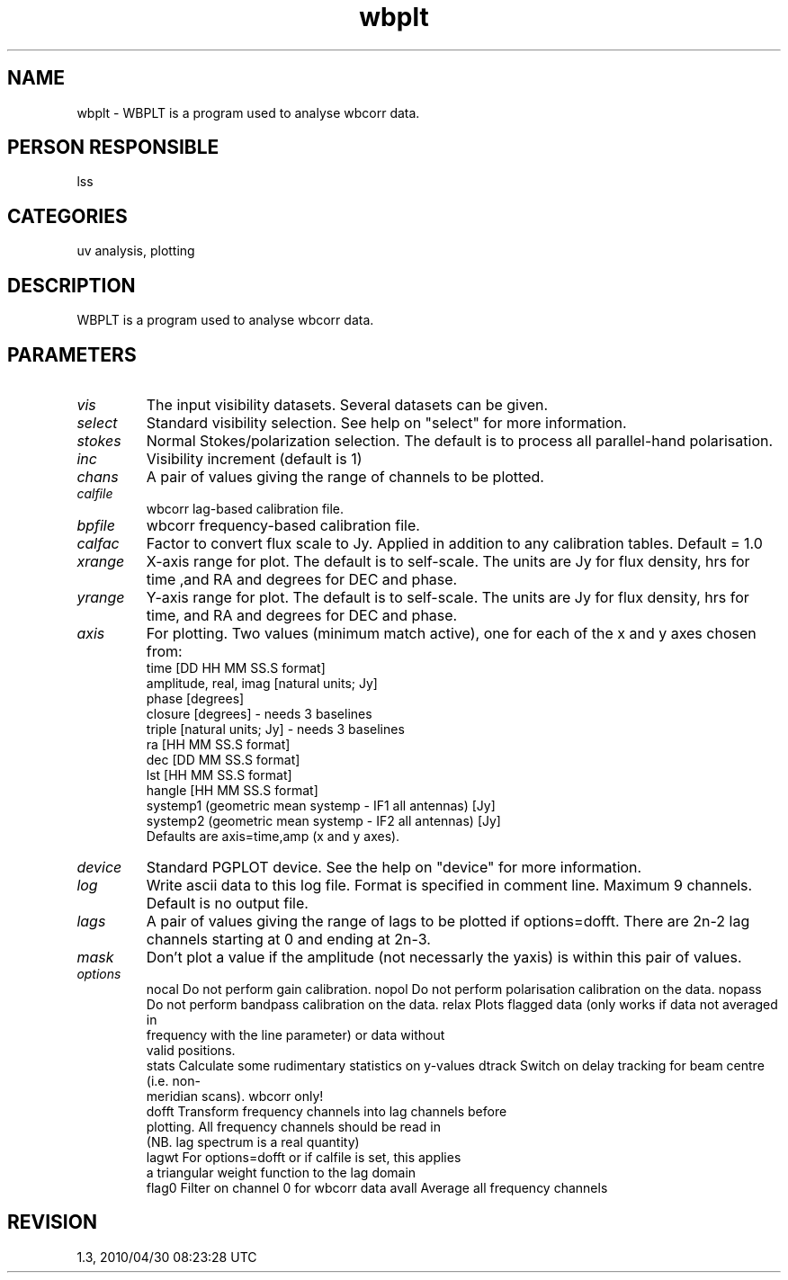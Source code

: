 .TH wbplt 1
.SH NAME
wbplt - WBPLT is a program used to analyse wbcorr data.
.SH PERSON RESPONSIBLE
lss
.SH CATEGORIES
uv analysis, plotting
.SH DESCRIPTION
WBPLT is a program used to analyse wbcorr data.
.SH PARAMETERS
.TP
\fIvis\fP
The input visibility datasets. Several datasets can be given.
.TP
\fIselect\fP
Standard visibility selection. See help on "select" for more
information.
.TP
\fIstokes\fP
Normal Stokes/polarization selection. The default is to process all
parallel-hand polarisation.
.TP
\fIinc\fP
Visibility increment (default is 1)
.TP
\fIchans\fP
A pair of values giving the range of channels to be plotted.
.TP
\fIcalfile\fP
wbcorr lag-based calibration file.
.TP
\fIbpfile\fP
wbcorr frequency-based calibration file.
.TP
\fIcalfac\fP
Factor to convert flux scale to Jy. Applied in addition to any
calibration tables. Default = 1.0
.TP
\fIxrange\fP
X-axis range for plot. The default is to self-scale. The units
are Jy for flux density, hrs for time ,and RA and degrees for DEC
and phase.
.TP
\fIyrange\fP
Y-axis range for plot. The default is to self-scale. The units
are Jy for flux density, hrs for time, and RA and degrees for DEC
and phase.
.TP
\fIaxis\fP
For plotting. Two values (minimum match active), one for each
of the x and y axes chosen from:
.nf
 time                     [DD HH MM SS.S format]
 amplitude, real, imag    [natural units; Jy]
 phase                    [degrees]
 closure                  [degrees] - needs 3 baselines
 triple                   [natural units; Jy] - needs 3 baselines
 ra                       [HH MM SS.S format]
 dec                      [DD MM SS.S format]
 lst                      [HH MM SS.S format]
 hangle                   [HH MM SS.S format]
 systemp1 (geometric mean systemp - IF1 all antennas) [Jy]
 systemp2 (geometric mean systemp - IF2 all antennas) [Jy]
.fi
Defaults are axis=time,amp  (x and y axes).
.TP
\fIdevice\fP
Standard PGPLOT device. See the help on "device" for more information.
.TP
\fIlog\fP
Write ascii data to this log file. Format is specified in comment
line. Maximum 9 channels. Default is no output file.
.TP
\fIlags\fP
A pair of values giving the range of lags to be plotted if
options=dofft. There are 2n-2 lag channels starting at 0 and
ending at 2n-3.
.TP
\fImask\fP
Don't plot a value if the amplitude (not necessarly the yaxis) is
within this pair of values.
.TP
\fIoptions\fP
nocal     Do not perform gain calibration.
nopol     Do not perform polarisation calibration on the data.
nopass    Do not perform bandpass calibration on the data.
relax     Plots flagged data (only works if data not averaged in
.nf
          frequency with the line parameter) or data without
          valid positions.
.fi
stats     Calculate some rudimentary statistics on y-values
dtrack    Switch on delay tracking for beam centre (i.e. non-
.nf
          meridian scans). wbcorr only!
.fi
dofft     Transform frequency channels into lag channels before
.nf
          plotting. All frequency channels should be read in
          (NB. lag spectrum is a real quantity)
.fi
lagwt     For options=dofft or if calfile is set, this applies
.nf
          a triangular weight function to the lag domain
.fi
flag0     Filter on channel 0 for wbcorr data
avall     Average all frequency channels
.sp
.SH REVISION
1.3, 2010/04/30 08:23:28 UTC
